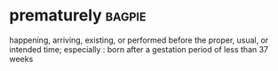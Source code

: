 * prematurely :bagpie:
happening, arriving, existing, or performed before the proper, usual, or intended time; especially : born after a gestation period of less than 37 weeks
